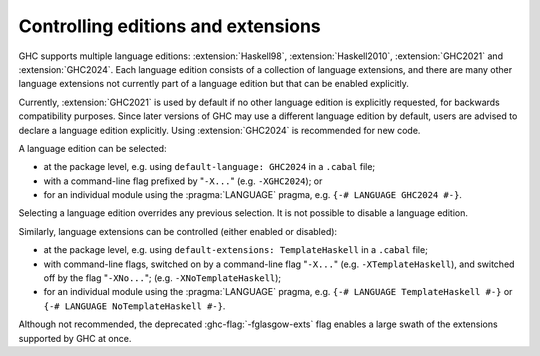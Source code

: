 .. _options-language:

Controlling editions and extensions
-----------------------------------

.. index::
   single: language; option
   single: options; language
   single: extensions; options controlling
   single: editions; language

GHC supports multiple language editions: :extension:`Haskell98`,
:extension:`Haskell2010`, :extension:`GHC2021` and :extension:`GHC2024`.  Each
language edition consists of a collection of language extensions, and there are
many other language extensions not currently part of a language edition but that
can be enabled explicitly.

Currently, :extension:`GHC2021` is used by default if no other language edition
is explicitly requested, for backwards compatibility purposes. Since later
versions of GHC may use a different language edition by default, users are
advised to declare a language edition explicitly.  Using :extension:`GHC2024` is
recommended for new code.

A language edition can be selected:

-  at the package level, e.g. using ``default-language: GHC2024`` in a
   ``.cabal`` file;

-  with a command-line flag prefixed by "``-X...``" (e.g. ``-XGHC2024``); or

-  for an individual module using the :pragma:`LANGUAGE` pragma, e.g.
   ``{-# LANGUAGE GHC2024 #-}``.

Selecting a language edition overrides any previous selection. It is not
possible to disable a language edition.

Similarly, language extensions can be controlled (either enabled or disabled):

-  at the package level, e.g. using ``default-extensions: TemplateHaskell`` in a
   ``.cabal`` file;

-  with command-line flags, switched on by a command-line flag
   "``-X...``" (e.g. ``-XTemplateHaskell``), and switched off by the
   flag "``-XNo...``"; (e.g. ``-XNoTemplateHaskell``);

-  for an individual module using the :pragma:`LANGUAGE` pragma, e.g.
   ``{-# LANGUAGE TemplateHaskell #-}`` or ``{-# LANGUAGE NoTemplateHaskell #-}``.

.. extension:: GHC2024
    :shortdesc: Use GHC’s set of default language extensions from 2024

    :since: 9.10.1

    GHC blesses a number of extensions, beyond Haskell 2010, to be suitable to
    turned on by default. These extensions are considered to be stable and
    conservative.

    Note that, because GHC2024 includes a number of non-standardized
    extensions, the stability guarantees it provides are not quite as strong as
    those provided by, e.g., :extension:`Haskell2010`. While GHC does take
    pains to avoid changing the semantics of these extensions, changes may
    still happen (e.g. the simplified subsumption change introduced in GHC 9.0
    which caused GHC to reject some programs using :extension:`RankNTypes`).

    The ``GHC2024`` language edition includes the following extensions:

    .. hlist::

     * :extension:`BangPatterns`
     * :extension:`BinaryLiterals`
     * :extension:`ConstrainedClassMethods`
     * :extension:`ConstraintKinds`
     * :extension:`DataKinds`
     * :extension:`DeriveDataTypeable`
     * :extension:`DeriveFoldable`
     * :extension:`DeriveFunctor`
     * :extension:`DeriveGeneric`
     * :extension:`DeriveLift`
     * :extension:`DeriveTraversable`
     * :extension:`DerivingStrategies`
     * :extension:`DisambiguateRecordFields`
     * :extension:`DoAndIfThenElse`
     * :extension:`EmptyCase`
     * :extension:`EmptyDataDecls`
     * :extension:`EmptyDataDeriving`
     * :extension:`ExistentialQuantification`
     * :extension:`ExplicitForAll`
     * :extension:`ExplicitNamespaces`
     * :extension:`FieldSelectors`
     * :extension:`FlexibleContexts`
     * :extension:`FlexibleInstances`
     * :extension:`ForeignFunctionInterface`
     * :extension:`GADTs`
     * :extension:`GADTSyntax`
     * :extension:`GeneralisedNewtypeDeriving`
     * :extension:`HexFloatLiterals`
     * :extension:`ImplicitPrelude`
     * :extension:`ImportQualifiedPost`
     * :extension:`InstanceSigs`
     * :extension:`KindSignatures`
     * :extension:`LambdaCase`
     * :extension:`MonoLocalBinds`
     * :extension:`MonomorphismRestriction`
     * :extension:`MultiParamTypeClasses`
     * :extension:`NamedFieldPuns`
     * :extension:`NamedWildCards`
     * :extension:`NumericUnderscores`
     * :extension:`PatternGuards`
     * :extension:`PolyKinds`
     * :extension:`PostfixOperators`
     * :extension:`RankNTypes`
     * :extension:`RelaxedPolyRec`
     * :extension:`RoleAnnotations`
     * :extension:`ScopedTypeVariables`
     * :extension:`StandaloneDeriving`
     * :extension:`StandaloneKindSignatures`
     * :extension:`StarIsType`
     * :extension:`TraditionalRecordSyntax`
     * :extension:`TupleSections`
     * :extension:`TypeApplications`
     * :extension:`TypeOperators`
     * :extension:`TypeSynonymInstances`
     * :extension:`ImplicitStagePersistence`

.. extension:: GHC2021
    :shortdesc: Use GHC’s set of default language extensions from 2021

    :since: 9.2.1

    See :extension:`GHC2024` for general comments about ``GHC20xx`` language
    editions.

    Also note that due to a `minor oversight
    <https://github.com/ghc-proposals/ghc-proposals/issues/551>`_, enabling
    this edition behaves slightly differently than enabling each of its
    constituent extensions. Specifically, while :extension:`TypeOperators` implies
    :extension:`ExplicitNamespaces`, :extension:`ExplicitNamespaces` is not included
    in :extension:`GHC2021`. Moreover, while :extension:`GADTs` is not part of
    :extension:`GHC2021`, the combination of :extension:`GADTSyntax` and
    :extension:`ExistentialQuantification` is enough to define and use GADTs.

    The ``GHC2021`` language edition includes the following extensions:

    .. hlist::

     * :extension:`BangPatterns`
     * :extension:`BinaryLiterals`
     * :extension:`ConstrainedClassMethods`
     * :extension:`ConstraintKinds`
     * :extension:`DeriveDataTypeable`
     * :extension:`DeriveFoldable`
     * :extension:`DeriveFunctor`
     * :extension:`DeriveGeneric`
     * :extension:`DeriveLift`
     * :extension:`DeriveTraversable`
     * :extension:`DoAndIfThenElse`
     * :extension:`EmptyCase`
     * :extension:`EmptyDataDecls`
     * :extension:`EmptyDataDeriving`
     * :extension:`ExistentialQuantification`
     * :extension:`ExplicitForAll`
     * :extension:`FieldSelectors`
     * :extension:`FlexibleContexts`
     * :extension:`FlexibleInstances`
     * :extension:`ForeignFunctionInterface`
     * :extension:`GADTSyntax`
     * :extension:`GeneralisedNewtypeDeriving`
     * :extension:`HexFloatLiterals`
     * :extension:`ImplicitPrelude`
     * :extension:`ImportQualifiedPost`
     * :extension:`InstanceSigs`
     * :extension:`KindSignatures`
     * :extension:`MonomorphismRestriction`
     * :extension:`MultiParamTypeClasses`
     * :extension:`NamedFieldPuns`
     * :extension:`NamedWildCards`
     * :extension:`NumericUnderscores`
     * :extension:`PatternGuards`
     * :extension:`PolyKinds`
     * :extension:`PostfixOperators`
     * :extension:`RankNTypes`
     * :extension:`RelaxedPolyRec`
     * :extension:`ScopedTypeVariables`
     * :extension:`StandaloneDeriving`
     * :extension:`StandaloneKindSignatures`
     * :extension:`StarIsType`
     * :extension:`TraditionalRecordSyntax`
     * :extension:`TupleSections`
     * :extension:`TypeApplications`
     * :extension:`TypeOperators`
     * :extension:`TypeSynonymInstances`
     * :extension:`NoExplicitNamespaces <ExplicitNamespaces>`
     * :extension:`ImplicitStagePersistence`


.. extension:: Haskell2010
    :shortdesc: Use the Haskell 2010 language edition.

    Compile using the Haskell 2010 language edition, as specified by the
    `Haskell 2010 report <https://www.haskell.org/onlinereport/haskell2010/>`_.
    GHC aims to behave mostly as a Haskell 2010 compiler, but there are a few
    known deviations from the standard (see :ref:`vs-Haskell-defn`).

    The ``Haskell2010`` language edition includes the following language extensions:

    .. hlist::

     * :extension:`CUSKs`
     * :extension:`DatatypeContexts`
     * :extension:`DeepSubsumption`
     * :extension:`DoAndIfThenElse`
     * :extension:`EmptyDataDecls`
     * :extension:`FieldSelectors`
     * :extension:`ForeignFunctionInterface`
     * :extension:`ImplicitPrelude`
     * :extension:`MonomorphismRestriction`
     * :extension:`PatternGuards`
     * :extension:`RelaxedPolyRec`
     * :extension:`StarIsType`
     * :extension:`TraditionalRecordSyntax`
     * :extension:`ImplicitStagePersistence`


.. extension:: Haskell98
    :shortdesc: Use the Haskell 98 language edition.

    Compile using the Haskell 98 language edition, as specified by the `Haskell
    98 report <https://www.haskell.org/onlinereport/>`_.  GHC aims to behave
    mostly as a Haskell 98 compiler, but there are a few known deviations from
    the standard (see :ref:`vs-Haskell-defn`).

    The ``Haskell98`` language edition includes the following language extensions:

    .. hlist::

     * :extension:`CUSKs`
     * :extension:`DatatypeContexts`
     * :extension:`DeepSubsumption`
     * :extension:`FieldSelectors`
     * :extension:`ImplicitPrelude`
     * :extension:`MonomorphismRestriction`
     * :extension:`NPlusKPatterns`
     * :extension:`NondecreasingIndentation`
     * :extension:`StarIsType`
     * :extension:`TraditionalRecordSyntax`
     * :extension:`ImplicitStagePersistence`



Although not recommended, the deprecated :ghc-flag:`-fglasgow-exts` flag enables
a large swath of the extensions supported by GHC at once.

.. ghc-flag:: -fglasgow-exts
    :shortdesc: Deprecated. Enable most language extensions;
        see :ref:`options-language` for exactly which ones.
    :type: dynamic
    :reverse: -fno-glasgow-exts
    :category: misc

    The flag ``-fglasgow-exts`` is equivalent to enabling the following extensions:

    .. include:: ../what_glasgow_exts_does.rst

    Enabling these options is the *only* effect of ``-fglasgow-exts``. We are trying
    to move away from this portmanteau flag, and towards enabling features
    individually.


